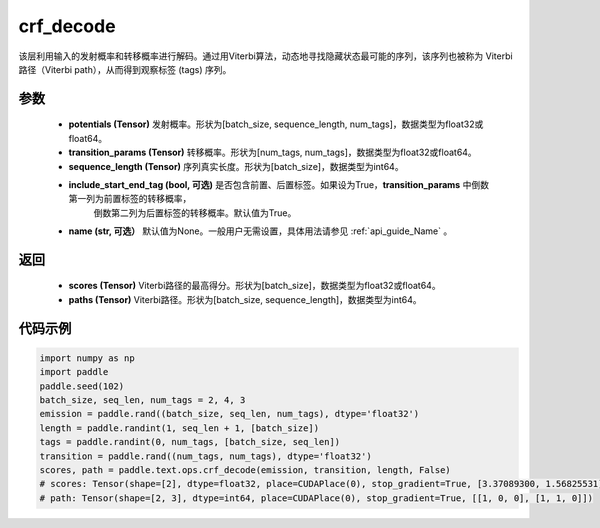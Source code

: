 .. _cn_api_paddle_text_ops_crf_decode:

crf_decode
-------------------------------
.. py:function:: paddle.text.ops.crf_decode(potentials, transition_params, sequence_length, include_start_end_tag=True, name=None)

该层利用输入的发射概率和转移概率进行解码。通过用Viterbi算法，动态地寻找隐藏状态最可能的序列，该序列也被称为 Viterbi 路径（Viterbi path），从而得到观察标签 (tags) 序列。

参数
:::::::::
    - **potentials (Tensor)** 发射概率。形状为[batch_size, sequence_length, num_tags]，数据类型为float32或float64。
    - **transition_params (Tensor)** 转移概率。形状为[num_tags, num_tags]，数据类型为float32或float64。
    - **sequence_length (Tensor)** 序列真实长度。形状为[batch_size]，数据类型为int64。
    - **include_start_end_tag (bool, 可选)** 是否包含前置、后置标签。如果设为True，**transition_params** 中倒数第一列为前置标签的转移概率，
        倒数第二列为后置标签的转移概率。默认值为True。
    - **name (str, 可选）** 默认值为None。一般用户无需设置，具体用法请参见 :ref:`api_guide_Name` 。

返回
:::::::::
    - **scores (Tensor)** Viterbi路径的最高得分。形状为[batch_size]，数据类型为float32或float64。
    - **paths (Tensor)** Viterbi路径。形状为[batch_size, sequence_length]，数据类型为int64。

代码示例
:::::::::

..  code-block:: python

    import numpy as np
    import paddle
    paddle.seed(102)
    batch_size, seq_len, num_tags = 2, 4, 3
    emission = paddle.rand((batch_size, seq_len, num_tags), dtype='float32')
    length = paddle.randint(1, seq_len + 1, [batch_size])
    tags = paddle.randint(0, num_tags, [batch_size, seq_len])
    transition = paddle.rand((num_tags, num_tags), dtype='float32')
    scores, path = paddle.text.ops.crf_decode(emission, transition, length, False)
    # scores: Tensor(shape=[2], dtype=float32, place=CUDAPlace(0), stop_gradient=True, [3.37089300, 1.56825531])
    # path: Tensor(shape=[2, 3], dtype=int64, place=CUDAPlace(0), stop_gradient=True, [[1, 0, 0], [1, 1, 0]])